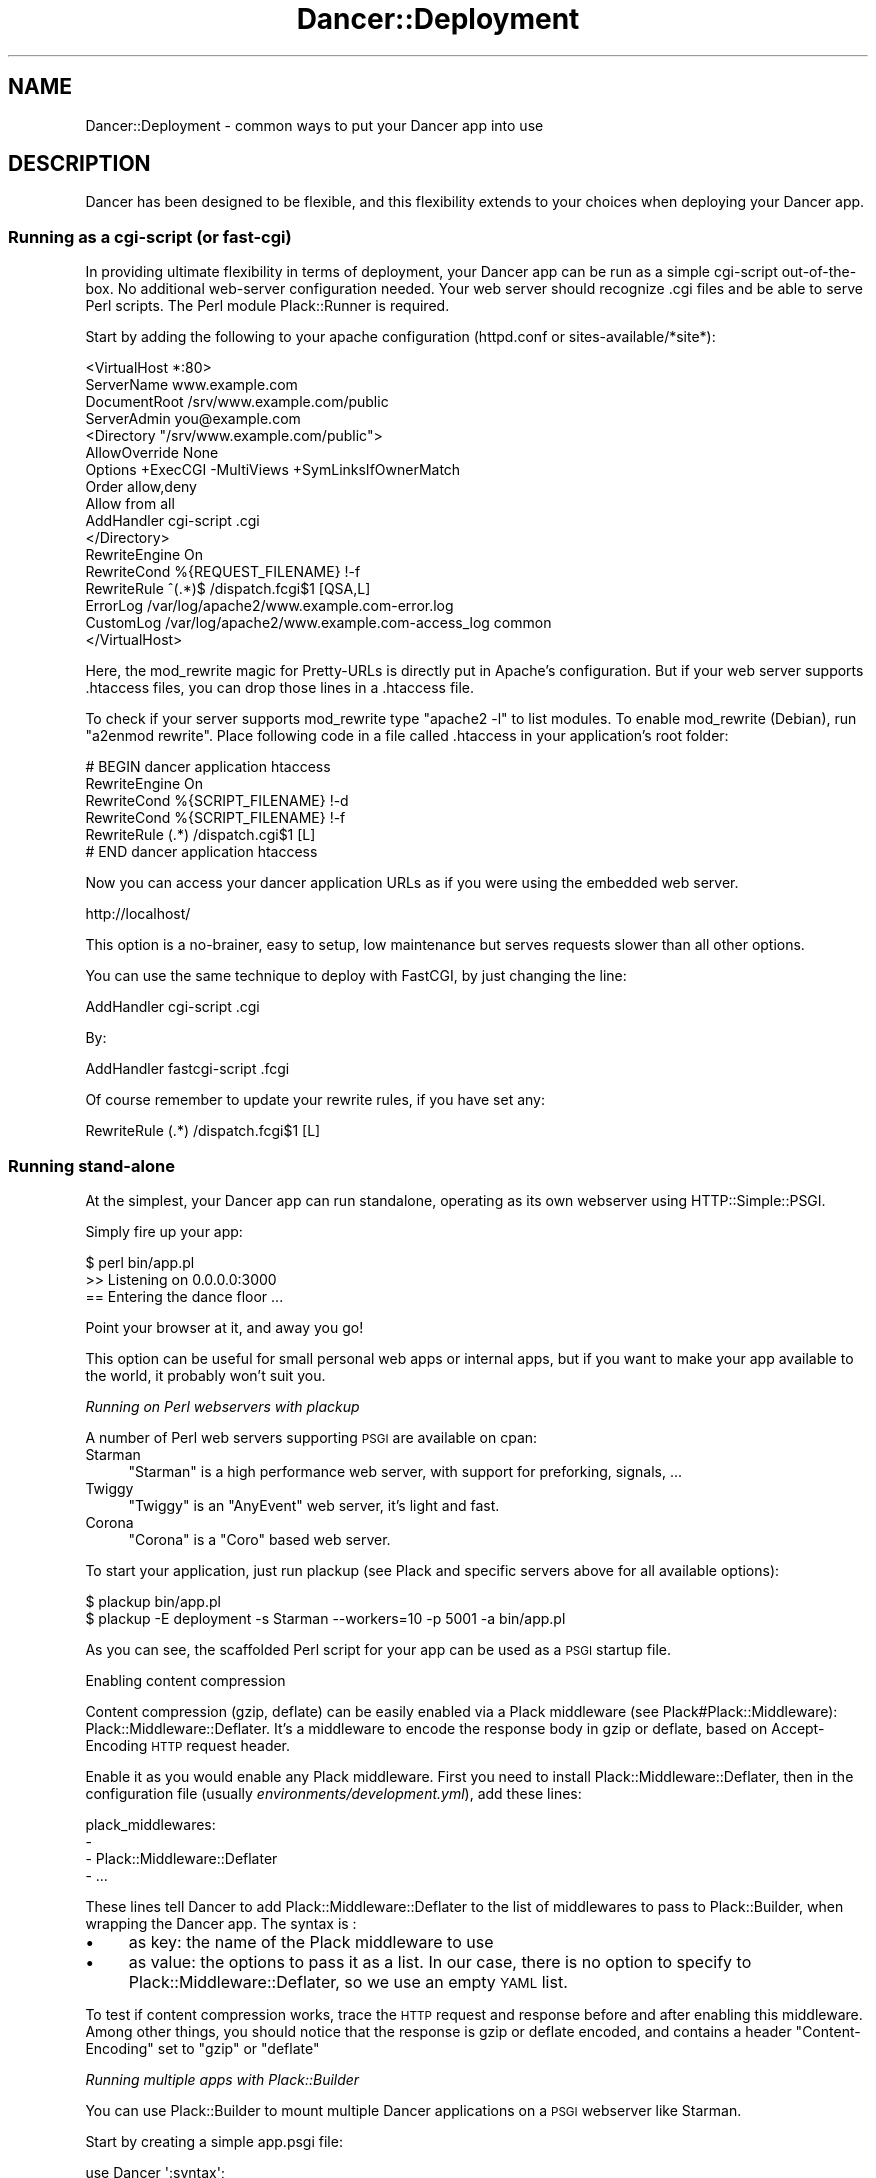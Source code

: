 .\" Automatically generated by Pod::Man 2.23 (Pod::Simple 3.14)
.\"
.\" Standard preamble:
.\" ========================================================================
.de Sp \" Vertical space (when we can't use .PP)
.if t .sp .5v
.if n .sp
..
.de Vb \" Begin verbatim text
.ft CW
.nf
.ne \\$1
..
.de Ve \" End verbatim text
.ft R
.fi
..
.\" Set up some character translations and predefined strings.  \*(-- will
.\" give an unbreakable dash, \*(PI will give pi, \*(L" will give a left
.\" double quote, and \*(R" will give a right double quote.  \*(C+ will
.\" give a nicer C++.  Capital omega is used to do unbreakable dashes and
.\" therefore won't be available.  \*(C` and \*(C' expand to `' in nroff,
.\" nothing in troff, for use with C<>.
.tr \(*W-
.ds C+ C\v'-.1v'\h'-1p'\s-2+\h'-1p'+\s0\v'.1v'\h'-1p'
.ie n \{\
.    ds -- \(*W-
.    ds PI pi
.    if (\n(.H=4u)&(1m=24u) .ds -- \(*W\h'-12u'\(*W\h'-12u'-\" diablo 10 pitch
.    if (\n(.H=4u)&(1m=20u) .ds -- \(*W\h'-12u'\(*W\h'-8u'-\"  diablo 12 pitch
.    ds L" ""
.    ds R" ""
.    ds C` ""
.    ds C' ""
'br\}
.el\{\
.    ds -- \|\(em\|
.    ds PI \(*p
.    ds L" ``
.    ds R" ''
'br\}
.\"
.\" Escape single quotes in literal strings from groff's Unicode transform.
.ie \n(.g .ds Aq \(aq
.el       .ds Aq '
.\"
.\" If the F register is turned on, we'll generate index entries on stderr for
.\" titles (.TH), headers (.SH), subsections (.SS), items (.Ip), and index
.\" entries marked with X<> in POD.  Of course, you'll have to process the
.\" output yourself in some meaningful fashion.
.ie \nF \{\
.    de IX
.    tm Index:\\$1\t\\n%\t"\\$2"
..
.    nr % 0
.    rr F
.\}
.el \{\
.    de IX
..
.\}
.\"
.\" Accent mark definitions (@(#)ms.acc 1.5 88/02/08 SMI; from UCB 4.2).
.\" Fear.  Run.  Save yourself.  No user-serviceable parts.
.    \" fudge factors for nroff and troff
.if n \{\
.    ds #H 0
.    ds #V .8m
.    ds #F .3m
.    ds #[ \f1
.    ds #] \fP
.\}
.if t \{\
.    ds #H ((1u-(\\\\n(.fu%2u))*.13m)
.    ds #V .6m
.    ds #F 0
.    ds #[ \&
.    ds #] \&
.\}
.    \" simple accents for nroff and troff
.if n \{\
.    ds ' \&
.    ds ` \&
.    ds ^ \&
.    ds , \&
.    ds ~ ~
.    ds /
.\}
.if t \{\
.    ds ' \\k:\h'-(\\n(.wu*8/10-\*(#H)'\'\h"|\\n:u"
.    ds ` \\k:\h'-(\\n(.wu*8/10-\*(#H)'\`\h'|\\n:u'
.    ds ^ \\k:\h'-(\\n(.wu*10/11-\*(#H)'^\h'|\\n:u'
.    ds , \\k:\h'-(\\n(.wu*8/10)',\h'|\\n:u'
.    ds ~ \\k:\h'-(\\n(.wu-\*(#H-.1m)'~\h'|\\n:u'
.    ds / \\k:\h'-(\\n(.wu*8/10-\*(#H)'\z\(sl\h'|\\n:u'
.\}
.    \" troff and (daisy-wheel) nroff accents
.ds : \\k:\h'-(\\n(.wu*8/10-\*(#H+.1m+\*(#F)'\v'-\*(#V'\z.\h'.2m+\*(#F'.\h'|\\n:u'\v'\*(#V'
.ds 8 \h'\*(#H'\(*b\h'-\*(#H'
.ds o \\k:\h'-(\\n(.wu+\w'\(de'u-\*(#H)/2u'\v'-.3n'\*(#[\z\(de\v'.3n'\h'|\\n:u'\*(#]
.ds d- \h'\*(#H'\(pd\h'-\w'~'u'\v'-.25m'\f2\(hy\fP\v'.25m'\h'-\*(#H'
.ds D- D\\k:\h'-\w'D'u'\v'-.11m'\z\(hy\v'.11m'\h'|\\n:u'
.ds th \*(#[\v'.3m'\s+1I\s-1\v'-.3m'\h'-(\w'I'u*2/3)'\s-1o\s+1\*(#]
.ds Th \*(#[\s+2I\s-2\h'-\w'I'u*3/5'\v'-.3m'o\v'.3m'\*(#]
.ds ae a\h'-(\w'a'u*4/10)'e
.ds Ae A\h'-(\w'A'u*4/10)'E
.    \" corrections for vroff
.if v .ds ~ \\k:\h'-(\\n(.wu*9/10-\*(#H)'\s-2\u~\d\s+2\h'|\\n:u'
.if v .ds ^ \\k:\h'-(\\n(.wu*10/11-\*(#H)'\v'-.4m'^\v'.4m'\h'|\\n:u'
.    \" for low resolution devices (crt and lpr)
.if \n(.H>23 .if \n(.V>19 \
\{\
.    ds : e
.    ds 8 ss
.    ds o a
.    ds d- d\h'-1'\(ga
.    ds D- D\h'-1'\(hy
.    ds th \o'bp'
.    ds Th \o'LP'
.    ds ae ae
.    ds Ae AE
.\}
.rm #[ #] #H #V #F C
.\" ========================================================================
.\"
.IX Title "Dancer::Deployment 3"
.TH Dancer::Deployment 3 "2011-08-17" "perl v5.12.4" "User Contributed Perl Documentation"
.\" For nroff, turn off justification.  Always turn off hyphenation; it makes
.\" way too many mistakes in technical documents.
.if n .ad l
.nh
.SH "NAME"
Dancer::Deployment \- common ways to put your Dancer app into use
.SH "DESCRIPTION"
.IX Header "DESCRIPTION"
Dancer has been designed to be flexible, and this flexibility extends to your
choices when deploying your Dancer app.
.SS "Running as a cgi-script (or fast-cgi)"
.IX Subsection "Running as a cgi-script (or fast-cgi)"
In providing ultimate flexibility in terms of deployment, your Dancer app can
be run as a simple cgi-script out-of-the-box. No additional web-server
configuration needed.  Your web server should recognize .cgi files and be able
to serve Perl scripts.  The Perl module Plack::Runner is required.
.PP
Start by adding the following to your apache configuration (httpd.conf or
sites\-available/*site*):
.PP
.Vb 4
\&    <VirtualHost *:80>
\&        ServerName www.example.com
\&        DocumentRoot /srv/www.example.com/public
\&        ServerAdmin you@example.com
\&
\&                <Directory "/srv/www.example.com/public">
\&           AllowOverride None
\&           Options +ExecCGI \-MultiViews +SymLinksIfOwnerMatch
\&           Order allow,deny
\&           Allow from all
\&           AddHandler cgi\-script .cgi
\&                </Directory>
\&
\&                RewriteEngine On
\&                RewriteCond %{REQUEST_FILENAME} !\-f
\&                RewriteRule ^(.*)$ /dispatch.fcgi$1 [QSA,L]
\&
\&        ErrorLog  /var/log/apache2/www.example.com\-error.log
\&        CustomLog /var/log/apache2/www.example.com\-access_log common
\&        </VirtualHost>
.Ve
.PP
Here, the mod_rewrite magic for Pretty-URLs is directly put in Apache's configuration. 
But if your web server supports .htaccess files, you can drop those lines in a .htaccess file.
.PP
To check if your server supports mod_rewrite type \f(CW\*(C`apache2 \-l\*(C'\fR to list modules. 
To enable mod_rewrite (Debian), run \f(CW\*(C`a2enmod rewrite\*(C'\fR. Place following code in 
a file called .htaccess in your application's root folder:
.PP
.Vb 6
\&    # BEGIN dancer application htaccess
\&    RewriteEngine On
\&    RewriteCond %{SCRIPT_FILENAME} !\-d
\&    RewriteCond %{SCRIPT_FILENAME} !\-f
\&    RewriteRule (.*) /dispatch.cgi$1 [L]
\&    # END dancer application htaccess
.Ve
.PP
Now you can access your dancer application URLs as if you were using the
embedded web server.
.PP
.Vb 1
\&    http://localhost/
.Ve
.PP
This option is a no-brainer, easy to setup, low maintenance but serves requests
slower than all other options.
.PP
You can use the same technique to deploy with FastCGI, by just changing the line:
.PP
.Vb 1
\&        AddHandler cgi\-script .cgi
.Ve
.PP
By:
.PP
.Vb 1
\&        AddHandler fastcgi\-script .fcgi
.Ve
.PP
Of course remember to update your rewrite rules, if you have set any:
.PP
.Vb 1
\&    RewriteRule (.*) /dispatch.fcgi$1 [L]
.Ve
.SS "Running stand-alone"
.IX Subsection "Running stand-alone"
At the simplest, your Dancer app can run standalone, operating as its own
webserver using HTTP::Simple::PSGI.
.PP
Simply fire up your app:
.PP
.Vb 3
\&    $ perl bin/app.pl
\&    >> Listening on 0.0.0.0:3000
\&    == Entering the dance floor ...
.Ve
.PP
Point your browser at it, and away you go!
.PP
This option can be useful for small personal web apps or internal apps, but if
you want to make your app available to the world, it probably won't suit you.
.PP
\fIRunning on Perl webservers with plackup\fR
.IX Subsection "Running on Perl webservers with plackup"
.PP
A number of Perl web servers supporting \s-1PSGI\s0 are available on cpan:
.IP "Starman" 4
.IX Item "Starman"
\&\f(CW\*(C`Starman\*(C'\fR is a high performance web server, with support for preforking, signals, ...
.IP "Twiggy" 4
.IX Item "Twiggy"
\&\f(CW\*(C`Twiggy\*(C'\fR is an \f(CW\*(C`AnyEvent\*(C'\fR web server, it's light and fast.
.IP "Corona" 4
.IX Item "Corona"
\&\f(CW\*(C`Corona\*(C'\fR is a \f(CW\*(C`Coro\*(C'\fR based web server.
.PP
To start your application, just run plackup (see Plack and specific servers
above for all available options):
.PP
.Vb 2
\&   $ plackup bin/app.pl
\&   $ plackup \-E deployment \-s Starman \-\-workers=10 \-p 5001 \-a bin/app.pl
.Ve
.PP
As you can see, the scaffolded Perl script for your app can be used as a \s-1PSGI\s0
startup file.
.PP
Enabling content compression
.IX Subsection "Enabling content compression"
.PP
Content compression (gzip, deflate) can be easily enabled via a Plack
middleware (see Plack#Plack::Middleware): Plack::Middleware::Deflater.
It's a middleware to encode the response body in gzip or deflate, based on
Accept-Encoding \s-1HTTP\s0 request header.
.PP
Enable it as you would enable any Plack middleware. First you need to install
Plack::Middleware::Deflater, then in the configuration file (usually
\&\fIenvironments/development.yml\fR), add these lines:
.PP
.Vb 4
\&  plack_middlewares:
\&    \-
\&      \- Plack::Middleware::Deflater
\&      \- ...
.Ve
.PP
These lines tell Dancer to add Plack::Middleware::Deflater to the list of
middlewares to pass to Plack::Builder, when wrapping the Dancer app. The
syntax is :
.IP "\(bu" 4
as key: the name of the Plack middleware to use
.IP "\(bu" 4
as value: the options to pass it as a list. In our case, there is no option to
specify to Plack::Middleware::Deflater, so we use an empty \s-1YAML\s0 list.
.PP
To test if content compression works, trace the \s-1HTTP\s0 request and response
before and after enabling this middleware. Among other things, you should
notice that the response is gzip or deflate encoded, and contains a header
\&\f(CW\*(C`Content\-Encoding\*(C'\fR set to \f(CW\*(C`gzip\*(C'\fR or \f(CW\*(C`deflate\*(C'\fR
.PP
\fIRunning multiple apps with Plack::Builder\fR
.IX Subsection "Running multiple apps with Plack::Builder"
.PP
You can use Plack::Builder to mount multiple Dancer applications on
a \s-1PSGI\s0 webserver like Starman.
.PP
Start by creating a simple app.psgi file:
.PP
.Vb 2
\&    use Dancer \*(Aq:syntax\*(Aq;
\&    use Plack::Builder;
\&
\&    setting apphandler => \*(AqPSGI\*(Aq;
\&
\&    my $app1 = sub {
\&        my $env = shift;
\&        local $ENV{DANCER_APPDIR} = \*(Aq/Users/franck/tmp/app1\*(Aq;
\&        setting appdir => \*(Aq/Users/franck/tmp/app1\*(Aq;
\&        load_app "app1";
\&        Dancer::App\->set_running_app(\*(Aqapp1\*(Aq);
\&        Dancer::Config\->load;
\&        my $request = Dancer::Request\->new( env => $env );
\&        Dancer\->dance($request);
\&    };
\&
\&    my $app2 = sub {
\&        my $env = shift;
\&        local $ENV{DANCER_APPDIR} = \*(Aq/Users/franck/tmp/app2\*(Aq;
\&        setting appdir => \*(Aq/Users/franck/tmp/app2\*(Aq;
\&        load_app "app2";
\&        Dancer::App\->set_running_app(\*(Aqapp2\*(Aq);
\&        Dancer::Config\->load;
\&        my $request = Dancer::Request\->new( env => $env );
\&        Dancer\->dance($request);
\&    };
\&
\&    builder {
\&        mount "/app1" => builder {$app1};
\&        mount "/app2" => builder {$app2};
\&    };
.Ve
.PP
and now use Starman
.PP
.Vb 1
\&    plackup \-a app.psgi \-s Starman
.Ve
.PP
\fICreating a service\fR
.IX Subsection "Creating a service"
.PP
You can turn your app into proper service running in background using one of the following examples:
.PP
Using Ubic
.IX Subsection "Using Ubic"
.PP
Ubic is an extensible perlish service manager. You can use it to start and stop any services, automatically start them on reboots or daemon failures, and implement custom status checks.
.PP
A basic \s-1PSGI\s0 service description (usually in /etc/ubic/service/application):
.PP
.Vb 1
\&    use parent qw(Ubic::Service::Plack);
\&
\&    # if your application is not installed in @INC path:
\&    sub start {
\&        my $self = shift;
\&        $ENV{PERL5LIB} = \*(Aq/path/to/your/application/lib\*(Aq;
\&        $self\->SUPER::start(@_);
\&    }
\&
\&    _\|_PACKAGE_\|_\->new(
\&        server => \*(AqStarman\*(Aq,
\&        app => \*(Aq/path/to/your/application/app.pl\*(Aq,
\&        port => 5000,
\&        user => \*(Aqwww\-data\*(Aq,
\&    );
.Ve
.PP
Run \f(CW\*(C`ubic start application\*(C'\fR to start the service.
.PP
Using daemontools
.IX Subsection "Using daemontools"
.PP
daemontools is a collection of tools for managing \s-1UNIX\s0 services. You can use it to easily start/restart/stop services.
.PP
A basic script to start an application: (in /service/application/run)
.PP
.Vb 1
\&    #!/bin/sh
\&
\&    # if your application is not installed in @INC path:
\&    export PERL5LIB=\*(Aq/path/to/your/application/lib\*(Aq
\&
\&    exec 2>&1 \e
\&    /usr/local/bin/plackup \-s Starman \-a /path/to/your/application/app.pl \-p 5000
.Ve
.PP
\fIRunning stand-alone behind a proxy / load balancer\fR
.IX Subsection "Running stand-alone behind a proxy / load balancer"
.PP
Another option would be to run your app stand-alone as described above, but then
use a proxy or load balancer to accept incoming requests (on the standard port
80, say) and feed them to your Dancer app.
.PP
This could be achieved using various software; examples would include:
.PP
Using Apache's mod_proxy
.IX Subsection "Using Apache's mod_proxy"
.PP
You could set up a VirtualHost for your web app, and proxy all requests through
to it:
.PP
.Vb 4
\&    <VirtualHost mywebapp.example.com:80>
\&    ProxyPass / http://localhost:3000/
\&    ProxyPassReverse / http://localhost:3000/
\&    </VirtualHost>
.Ve
.PP
Or, if you want your webapp to share an existing VirtualHost, you could have it
under a specified dir:
.PP
.Vb 2
\&    ProxyPass /mywebapp/ http://localhost:3000/
\&    ProxyPassReverse /mywebapp/ http://localhost:3000/
.Ve
.PP
It is important for you to note that the Apache2 modules mod_proxy and mod_proxy_http 
must be enabled.
.PP
.Vb 2
\&    a2enmod proxy
\&    a2enmod proxy_http
.Ve
.PP
It is also important to set permissions for proxying for security purposes, below is an example.
.PP
.Vb 4
\&    <Proxy *>
\&      Order allow,deny
\&      Allow from all
\&    </Proxy>
.Ve
.PP
Using perlbal
.IX Subsection "Using perlbal"
.PP
\&\f(CW\*(C`perlbal\*(C'\fR is a single-threaded event-based server written in Perl supporting \s-1HTTP\s0 load
balancing, web serving, and a mix of the two, available from
<http://www.danga.com/perlbal/>
.PP
It processes hundreds of millions of requests a day just for LiveJournal, Vox
and TypePad and dozens of other \*(L"Web 2.0\*(R" applications.
.PP
It can also provide a management interface to let you see various information on
requests handled etc.
.PP
It could easily be used to handle requests for your Dancer apps, too.
.PP
It can be easily installed from \s-1CPAN:\s0
.PP
.Vb 1
\&    perl \-MCPAN \-e \*(Aqinstall Perlbal\*(Aq
.Ve
.PP
Once installed, you'll need to write a configuration file.  See the examples
provided with perlbal, but you'll probably want something like:
.PP
.Vb 5
\&    CREATE POOL my_dancers
\&    POOL my_dancers ADD 10.0.0.10:3030
\&    POOL my_dancers ADD 10.0.0.11:3030
\&    POOL my_dancers ADD 10.0.0.12:3030
\&    POOL my_dancers ADD 10.0.0.13:3030
\&
\&    CREATE SERVICE my_webapp
\&    SET listen          = 0.0.0.0:80
\&    SET role            = reverse_proxy
\&    SET pool            = my_dancers
\&    SET persist_client  = on
\&    SET persist_backend = on
\&    SET verify_backend  = on
\&    ENABLE balancer
.Ve
.PP
Using balance
.IX Subsection "Using balance"
.PP
\&\f(CW\*(C`balance\*(C'\fR is a simple load-balancer from Inlab Software, available from
<http://www.inlab.de/balance.html>.
.PP
It could be used simply to hand requests to a standalone Dancer app. You could
even run several instances of your Dancer app, on the same machine or on several
machines, and use a machine running balance to distribute the requests between
them, for some serious heavy traffic handling!
.PP
To listen on port 80, and send requests to a Dancer app on port 3000:
.PP
.Vb 1
\&    balance http localhost:3000
.Ve
.PP
To listen on a specified \s-1IP\s0 only on port 80, and distribute requests between
multiple Dancer apps on multiple other machines:
.PP
.Vb 1
\&    balance \-b 10.0.0.1 80 10.0.0.2:3000 10.0.0.3:3000 10.0.0.4:3000
.Ve
.PP
Using Lighttpd
.IX Subsection "Using Lighttpd"
.PP
You can use Lighttp's mod_proxy:
.PP
.Vb 7
\&    $HTTP["url"] =~ "/application" {
\&        proxy.server = (
\&            "/" => (
\&                "application" => ( "host" => "127.0.0.1", "port" => 3000 )
\&            )
\&        )
\&    }
.Ve
.PP
This configuration will proxy all request to the \fB/application\fR path to the path \fB/\fR on localhost:3000.
.PP
Using Nginx
.IX Subsection "Using Nginx"
.PP
with Nginx:
.PP
.Vb 3
\&    upstream backendurl {
\&        server unix:THE_PATH_OF_YOUR_PLACKUP_SOCKET_HERE.sock;
\&    }
\&
\&    server {
\&      listen       80;
\&      server_name YOUR_HOST_HERE;
\&
\&      access_log /var/log/YOUR_ACCESS_LOG_HERE.log;
\&      error_log  /var/log/YOUR_ERROR_LOG_HERE.log info;
\&
\&      root YOUR_ROOT_PROJECT/public;
\&      location / {
\&        try_files $uri @proxy;
\&        access_log off;
\&        expires max;
\&      }
\&
\&      location @proxy {
\&            proxy_set_header Host $http_host;
\&            proxy_set_header X\-Forwarded\-Host $host;
\&            proxy_set_header X\-Real\-IP $remote_addr;
\&            proxy_set_header X\-Forwarded\-For $proxy_add_x_forwarded_for;
\&            proxy_pass       http://backendurl;
\&      }
\&
\&    }
.Ve
.PP
You will need plackup to start a worker listening on a socket :
.PP
.Vb 2
\&    cd YOUR_PROJECT_PATH
\&    sudo \-u www plackup \-E production \-s Starman \-\-workers=2 \-l THE_PATH_OF_YOUR_PLACKUP_SOCKET_HERE.sock \-a bin/app.pl
.Ve
.PP
A good way to start this is to use \f(CW\*(C`daemontools\*(C'\fR and place this line with
all environments variables in the \*(L"run\*(R" file.
.SS "Running from Apache"
.IX Subsection "Running from Apache"
You can run your Dancer app from Apache using the following examples:
.PP
\fIRunning from Apache with Plack\fR
.IX Subsection "Running from Apache with Plack"
.PP
You can run your app from Apache using \s-1PSGI\s0 (Plack), with a config like the
following:
.PP
.Vb 4
\&    <VirtualHost myapp.example.com>
\&        ServerName www.myapp.example.com
\&        ServerAlias myapp.example.com
\&        DocumentRoot /websites/myapp.example.com
\&
\&        <Directory /home/myapp/myapp>
\&            AllowOverride None
\&            Order allow,deny
\&            Allow from all
\&        </Directory>
\&
\&        <Location />
\&            SetHandler perl\-script
\&            PerlHandler Plack::Handler::Apache2
\&            PerlSetVar psgi_app /websites/myapp.example.com/app.pl
\&        </Location>
\&
\&        ErrorLog  /websites/myapp.example.com/logs/error_log
\&        CustomLog /websites/myapp.example.com/logs/access_log common
\&    </VirtualHost>
.Ve
.PP
To set the environment you want to use for your application (production or development), you can set it this way:
.PP
.Vb 5
\&    <VirtualHost>
\&        ...
\&        SetEnv DANCER_ENVIRONMENT "production"
\&        ...
\&    </VirtualHost>
.Ve
.PP
\fIRunning from Apache under appdir\fR
.IX Subsection "Running from Apache under appdir"
.PP
If you want to deploy multiple applications under the same VirtualHost, using
one application per directory for example, you can do the following.
.PP
This example uses the FastCGI dispatcher that comes with Dancer, but you should
be able to adapt this to use any other way of deployment described in this
guide. The only purpose of this example is to show how to deploy multiple
applications under the same base directory/virtualhost.
.PP
.Vb 5
\&    <VirtualHost *:80>
\&        ServerName localhost
\&        DocumentRoot "/path/to/rootdir"
\&        RewriteEngine On
\&        RewriteCond %{REQUEST_FILENAME} !\-f
\&
\&        <Directory "/path/to/rootdir">
\&            AllowOverride None
\&            Options +ExecCGI \-MultiViews +SymLinksIfOwnerMatch
\&            Order allow,deny
\&            Allow from all
\&            AddHandler fastcgi\-script .fcgi
\&        </Directory>
\&
\&        RewriteRule /App1(.*)$ /App1/public/dispatch.fcgi$1 [QSA,L]
\&        RewriteRule /App2(.*)$ /App2/public/dispatch.fcgi$1 [QSA,L]
\&        ...
\&        RewriteRule /AppN(.*)$ /AppN/public/dispatch.fcgi$1 [QSA,L]
\&    </VirtualHost>
.Ve
.PP
Of course, if your Apache configuration allows that, you can put the
RewriteRules in a .htaccess file directly within the application's directory,
which lets you add a new application without changing the Apache configuration.
.SS "Running on lighttpd (\s-1CGI\s0)"
.IX Subsection "Running on lighttpd (CGI)"
To run as a \s-1CGI\s0 app on lighttpd, just create a soft link to the dispatch.cgi
script (created when you run dancer \-a MyApp) inside your system's cgi-bin
folder. Make sure mod_cgi is enabled.
.PP
.Vb 1
\&    ln \-s /path/to/MyApp/public/dispatch.cgi /usr/lib/cgi\-bin/mycoolapp.cgi
.Ve
.SS "Running on lighttpd (FastCGI)"
.IX Subsection "Running on lighttpd (FastCGI)"
Make sure mod_fcgi is enabled. You also must have \s-1FCGI\s0 installed.
.PP
This example configuration uses \s-1TCP/IP:\s0
.PP
.Vb 11
\&    $HTTP["url"] == "^/app" {
\&        fastcgi.server += (
\&            "/app" => (
\&                "" => (
\&                    "host" => "127.0.0.1",
\&                    "port" => "5000",
\&                    "check\-local" => "disable",
\&                )
\&            )
\&        )
\&    }
.Ve
.PP
Launch your application:
.PP
.Vb 1
\&    plackup \-s FCGI \-\-port 5000 bin/app.pl
.Ve
.PP
This example configuration uses a socket:
.PP
.Vb 10
\&    $HTTP["url"] =~ "^/app" {
\&        fastcgi.server += (
\&            "/app" => (
\&                "" => (
\&                    "socket" => "/tmp/fcgi.sock",
\&                    "check\-local" => "disable",
\&                )
\&            )
\&        )
\&    }
.Ve
.PP
Launch your application:
.PP
.Vb 1
\&    plackup \-s FCGI \-\-listen /tmp/fcgi.sock bin/app.pl
.Ve
